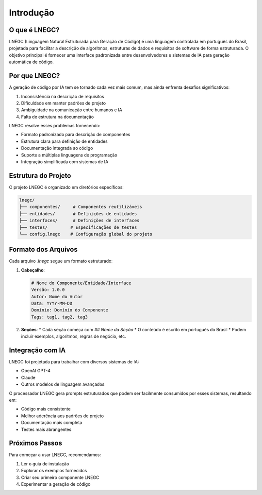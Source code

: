 Introdução
============

O que é LNEGC?
-------------

LNEGC (Linguagem Natural Estruturada para Geração de Código) é uma linguagem controlada em português do Brasil, projetada para facilitar a descrição de algoritmos, estruturas de dados e requisitos de software de forma estruturada. O objetivo principal é fornecer uma interface padronizada entre desenvolvedores e sistemas de IA para geração automática de código.

Por que LNEGC?
-------------

A geração de código por IA tem se tornado cada vez mais comum, mas ainda enfrenta desafios significativos:

1. Inconsistência na descrição de requisitos
2. Dificuldade em manter padrões de projeto
3. Ambiguidade na comunicação entre humanos e IA
4. Falta de estrutura na documentação

LNEGC resolve esses problemas fornecendo:

* Formato padronizado para descrição de componentes
* Estrutura clara para definição de entidades
* Documentação integrada ao código
* Suporte a múltiplas linguagens de programação
* Integração simplificada com sistemas de IA

Estrutura do Projeto
------------------

O projeto LNEGC é organizado em diretórios específicos:

.. code-block:: text

    lnegc/
    ├── componentes/     # Componentes reutilizáveis
    ├── entidades/       # Definições de entidades
    ├── interfaces/      # Definições de interfaces
    ├── testes/         # Especificações de testes
    └── config.lnegc    # Configuração global do projeto

Formato dos Arquivos
------------------

Cada arquivo `.lnegc` segue um formato estruturado:

1. **Cabeçalho**:
   
   .. code-block:: text

       # Nome do Componente/Entidade/Interface
       Versão: 1.0.0
       Autor: Nome do Autor
       Data: YYYY-MM-DD
       Domínio: Domínio do Componente
       Tags: tag1, tag2, tag3

2. **Seções**:
   * Cada seção começa com `## Nome da Seção`
   * O conteúdo é escrito em português do Brasil
   * Podem incluir exemplos, algoritmos, regras de negócio, etc.

Integração com IA
---------------

LNEGC foi projetada para trabalhar com diversos sistemas de IA:

* OpenAI GPT-4
* Claude
* Outros modelos de linguagem avançados

O processador LNEGC gera prompts estruturados que podem ser facilmente consumidos por esses sistemas, resultando em:

* Código mais consistente
* Melhor aderência aos padrões de projeto
* Documentação mais completa
* Testes mais abrangentes

Próximos Passos
-------------

Para começar a usar LNEGC, recomendamos:

1. Ler o guia de instalação
2. Explorar os exemplos fornecidos
3. Criar seu primeiro componente LNEGC
4. Experimentar a geração de código 